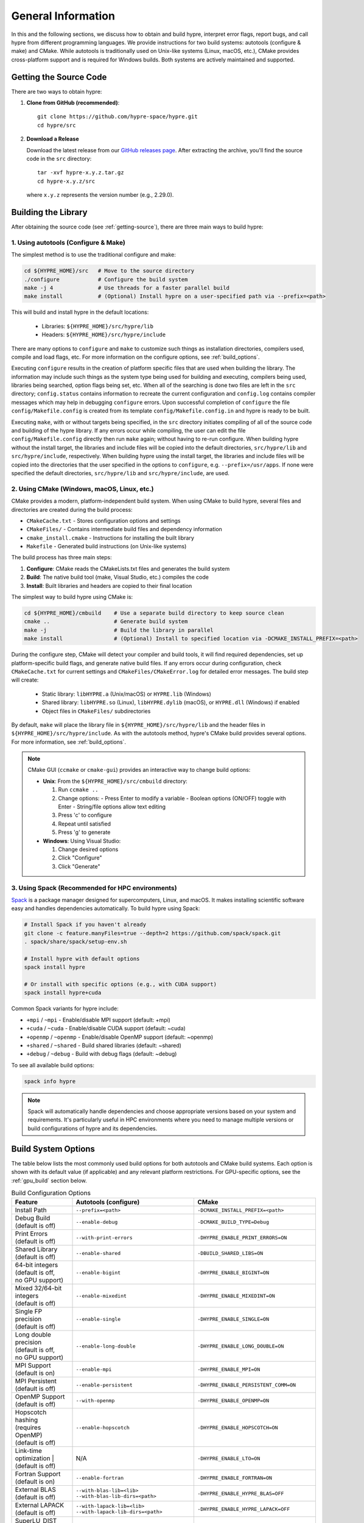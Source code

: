 .. Copyright (c) 1998 Lawrence Livermore National Security, LLC and other
   HYPRE Project Developers. See the top-level COPYRIGHT file for details.

   SPDX-License-Identifier: (Apache-2.0 OR MIT)


.. _ch-General:

******************************************************************************
General Information
******************************************************************************

In this and the following sections, we discuss how to obtain and build hypre,
interpret error flags, report bugs, and call hypre from different programming languages.
We provide instructions for two build systems: autotools (configure & make) and CMake.
While autotools is traditionally used on Unix-like systems (Linux, macOS, etc.),
CMake provides cross-platform support and is required for Windows builds.
Both systems are actively maintained and supported.

.. _getting-source:

Getting the Source Code
==============================================================================

There are two ways to obtain hypre:

1. **Clone from GitHub (recommended)**::

      git clone https://github.com/hypre-space/hypre.git
      cd hypre/src

2. **Download a Release**

   Download the latest release from our `GitHub releases page <https://github.com/hypre-space/hypre/releases>`_.
   After extracting the archive, you'll find the source code in the ``src`` directory::

      tar -xvf hypre-x.y.z.tar.gz
      cd hypre-x.y.z/src

   where ``x.y.z`` represents the version number (e.g., 2.29.0).

Building the Library
==============================================================================

After obtaining the source code (see :ref:`getting-source`), there are three main ways to build hypre:

1. Using autotools (Configure & Make)
^^^^^^^^^^^^^^^^^^^^^^^^^^^^^^^^^^^^^^^^^^^^^^^^^^^

The simplest method is to use the traditional configure and make:

.. code-block:: bash

   cd ${HYPRE_HOME}/src   # Move to the source directory
   ./configure            # Configure the build system
   make -j 4              # Use threads for a faster parallel build
   make install           # (Optional) Install hypre on a user-specified path via --prefix=<path>

This will build and install hypre in the default locations:

   - Libraries: ``${HYPRE_HOME}/src/hypre/lib``
   - Headers: ``${HYPRE_HOME}/src/hypre/include``

There are many options to ``configure`` and ``make`` to customize such things as
installation directories, compilers used, compile and load flags, etc. For more
information on the configure options, see :ref:`build_options`.

Executing ``configure`` results in the creation of platform specific files that
are used when building the library. The information may include such things as
the system type being used for building and executing, compilers being used,
libraries being searched, option flags being set, etc.  When all of the
searching is done two files are left in the ``src`` directory; ``config.status``
contains information to recreate the current configuration and ``config.log``
contains compiler messages which may help in debugging ``configure`` errors.
Upon successful completion of ``configure`` the file ``config/Makefile.config``
is created from its template ``config/Makefile.config.in`` and hypre is ready to
be built.

Executing ``make``, with or without targets being specified, in the ``src``
directory initiates compiling of all of the source code and building of the
hypre library.  If any errors occur while compiling, the user can edit the file
``config/Makefile.config`` directly then run ``make`` again; without having to
re-run configure. When building hypre without the install target, the libraries
and include files will be copied into the default directories, ``src/hypre/lib`` and
``src/hypre/include``, respectively. When building hypre using the install target,
the libraries and include files will be copied into the directories that the user
specified in the options to ``configure``, e.g. ``--prefix=/usr/apps``. If none were
specified the default directories, ``src/hypre/lib`` and ``src/hypre/include``, are used.

2. Using CMake (Windows, macOS, Linux, etc.)
^^^^^^^^^^^^^^^^^^^^^^^^^^^^^^^^^^^^^^^^^^^^^^^^^^^

CMake provides a modern, platform-independent build system. When using CMake to build hypre,
several files and directories are created during the build process:

* ``CMakeCache.txt`` - Stores configuration options and settings
* ``CMakeFiles/`` - Contains intermediate build files and dependency information
* ``cmake_install.cmake`` - Instructions for installing the built library
* ``Makefile`` - Generated build instructions (on Unix-like systems)

The build process has three main steps:

1. **Configure**: CMake reads the CMakeLists.txt files and generates the build system
2. **Build**: The native build tool (make, Visual Studio, etc.) compiles the code
3. **Install**: Built libraries and headers are copied to their final location

The simplest way to build hypre using CMake is:

.. code-block:: bash

   cd ${HYPRE_HOME}/cmbuild    # Use a separate build directory to keep source clean
   cmake ..                    # Generate build system
   make -j                     # Build the library in parallel
   make install                # (Optional) Install to specified location via -DCMAKE_INSTALL_PREFIX=<path>

During the configure step, CMake will detect your compiler and build tools,
it will find required dependencies, set up platform-specific build flags, and
generate native build files. If any errors occur during configuration, check
``CMakeCache.txt`` for current settings and ``CMakeFiles/CMakeError.log`` for
detailed error messages. The build step will create:

   - Static library: ``libHYPRE.a`` (Unix/macOS) or ``HYPRE.lib`` (Windows)
   - Shared library: ``libHYPRE.so`` (Linux), ``libHYPRE.dylib`` (macOS),
     or ``HYPRE.dll`` (Windows) if enabled
   - Object files in ``CMakeFiles/`` subdirectories

By default, ``make`` will place the library file in ``${HYPRE_HOME}/src/hypre/lib`` and
the header files in ``${HYPRE_HOME}/src/hypre/include``. As with the autotools method,
hypre's CMake build provides several options. For more information, see :ref:`build_options`.

.. note::

   CMake GUI (``ccmake`` or ``cmake-gui``) provides an interactive way to change build options:

   - **Unix**: From the ``${HYPRE_HOME}/src/cmbuild`` directory:

     1. Run ``ccmake ..``
     2. Change options:
        - Press Enter to modify a variable
        - Boolean options (ON/OFF) toggle with Enter
        - String/file options allow text editing
     3. Press 'c' to configure
     4. Repeat until satisfied
     5. Press 'g' to generate

   - **Windows**: Using Visual Studio:

     1. Change desired options
     2. Click "Configure"
     3. Click "Generate"

3. Using Spack (Recommended for HPC environments)
^^^^^^^^^^^^^^^^^^^^^^^^^^^^^^^^^^^^^^^^^^^^^^^^^^^

`Spack <https://spack.io/>`_  is a package manager designed for supercomputers, Linux, and macOS.
It makes installing scientific software easy and handles dependencies automatically. To build hypre using Spack:

.. code-block:: bash

   # Install Spack if you haven't already
   git clone -c feature.manyFiles=true --depth=2 https://github.com/spack/spack.git
   . spack/share/spack/setup-env.sh

   # Install hypre with default options
   spack install hypre

   # Or install with specific options (e.g., with CUDA support)
   spack install hypre+cuda

Common Spack variants for hypre include:

* ``+mpi`` / ``~mpi`` - Enable/disable MPI support (default: +mpi)
* ``+cuda`` / ``~cuda`` - Enable/disable CUDA support (default: ~cuda)
* ``+openmp`` / ``~openmp`` - Enable/disable OpenMP support (default: ~openmp)
* ``+shared`` / ``~shared`` - Build shared libraries (default: ~shared)
* ``+debug`` / ``~debug`` - Build with debug flags (default: ~debug)

To see all available build options:

.. code-block:: bash

   spack info hypre

.. note::

   Spack will automatically handle dependencies and choose appropriate versions based on
   your system and requirements. It's particularly useful in HPC environments where you
   need to manage multiple versions or build configurations of hypre and its dependencies.

.. _build_options:

Build System Options
==============================================================

The table below lists the most commonly used build options for both autotools and CMake build systems.
Each option is shown with its default value (if applicable) and any relevant platform restrictions.
For GPU-specific options, see the :ref:`gpu_build` section below.

.. list-table:: Build Configuration Options
   :header-rows: 1
   :widths: 20 40 40

   * - Feature
     - Autotools (configure)
     - CMake
   * - Install Path
     - ``--prefix=<path>``
     - ``-DCMAKE_INSTALL_PREFIX=<path>``
   * - | Debug Build
       | (default is off)
     - ``--enable-debug``
     - ``-DCMAKE_BUILD_TYPE=Debug``
   * - | Print Errors
       | (default is off)
     - ``--with-print-errors``
     - ``-DHYPRE_ENABLE_PRINT_ERRORS=ON``
   * - | Shared Library
       | (default is off)
     - ``--enable-shared``
     - ``-DBUILD_SHARED_LIBS=ON``
   * - | 64-bit integers
       | (default is off,
       | no GPU support)
     - ``--enable-bigint``
     - ``-DHYPRE_ENABLE_BIGINT=ON``
   * - | Mixed 32/64-bit integers
       | (default is off)
     - ``--enable-mixedint``
     - ``-DHYPRE_ENABLE_MIXEDINT=ON``
   * - | Single FP precision
       | (default is off)
     - ``--enable-single``
     - ``-DHYPRE_ENABLE_SINGLE=ON``
   * - | Long double precision
       | (default is off,
       | no GPU support)
     - ``--enable-long-double``
     - ``-DHYPRE_ENABLE_LONG_DOUBLE=ON``
   * - | MPI Support
       | (default is on)
     - ``--enable-mpi``
     - ``-DHYPRE_ENABLE_MPI=ON``
   * - | MPI Persistent
       | (default is off)
     - ``--enable-persistent``
     - ``-DHYPRE_ENABLE_PERSISTENT_COMM=ON``
   * - | OpenMP Support
       | (default is off)
     - ``--with-openmp``
     - ``-DHYPRE_ENABLE_OPENMP=ON``
   * - | Hopscotch hashing
       | (requires OpenMP)
       | (default is off)
     - ``--enable-hopscotch``
     - ``-DHYPRE_ENABLE_HOPSCOTCH=ON``
   * - Link-time optimization
       | (default is off)
     - N/A
     - ``-DHYPRE_ENABLE_LTO=ON``
   * - | Fortran Support
       | (default is on)
     - ``--enable-fortran``
     - ``-DHYPRE_ENABLE_FORTRAN=ON``
   * - | External BLAS
       | (default is off)
     - | ``--with-blas-lib=<lib>``
       | ``--with-blas-lib-dirs=<path>``
     - ``-DHYPRE_ENABLE_HYPRE_BLAS=OFF``
   * - | External LAPACK
       | (default is off)
     - | ``--with-lapack-lib=<lib>``
       | ``--with-lapack-lib-dirs=<path>``
     - ``-DHYPRE_ENABLE_HYPRE_LAPACK=OFF``
   * - | SuperLU_DIST Support
       | (default is off)
     - ``--with-dsuperlu``
     - ``-DHYPRE_WITH_DSUPERLU=ON``
   * - | MAGMA Support
       | (default is off)
     - ``--with-magma``
     - ``-DHYPRE_WITH_MAGMA=ON``
   * - | Caliper Support
       | (default is off)
     - ``--with-caliper``
     - ``-DHYPRE_WITH_CALIPER=ON``
   * - Build Examples
     - N/A
     - ``-DHYPRE_BUILD_EXAMPLES=ON``
   * - Build Tests
     - N/A
     - ``-DHYPRE_BUILD_TESTS=ON``

.. note::

   * CMake options are case-sensitive
   * Boolean CMake options accept ``ON``/``OFF`` values
   * Executables located under ``src/test`` and ``src/examples``
     are built separately when using the autotools build system
   * For a complete list of options:

     * **Autotools**: Run ``./configure --help``
     * **CMake**: See ``CMakeLists.txt`` or run ``cmake -LAH``
   * For third-party libraries (TPLs), hypre supports two methods:

     1. **CMake Package Config (recommended)**:
        Use ``-DPackage_ROOT=/path/to/package`` to help CMake find package
        configuration files

     2. **Manual specification**:

        a. **Autotools**:

           .. code-block:: bash

              --with-pkg-include=/path/to/pkg-include
              --with-pkg-lib=/path/to/pkg-lib

        b. **CMake**:

           .. code-block:: bash

              -DTPL_PACKAGE_INCLUDE_DIRS=/path/to/pkg-include
              -DTPL_PACKAGE_LIBRARIES=/path/to/pkg-lib/libpackage.so

.. _gpu_build:

GPU Build Options
==============================================================

The hypre library provides support for multiple GPU architectures through different
programming models: CUDA (for NVIDIA GPUs), HIP (for AMD GPUs), and SYCL (for Intel
GPUs). Each model has its own set of build options and requirements. Some solvers and
features may have different levels of support across these platforms. Key considerations
when building for GPUs are:

1. Only one GPU backend can be enabled at a time (CUDA, HIP, or SYCL)
2. Some features like full support for 64-bit integers (`BigInt`) are not available
3. Memory management options (device vs unified memory) affect solver availability

The table below lists the available GPU-specific build options for both autotools and CMake
build systems.

.. list-table:: GPU Configuration Options
   :header-rows: 1
   :widths: 20 40 40

   * - Feature
     - Autotools (configure)
     - CMake
   * - | CUDA Support
       | (default is off)
     - ``--with-cuda``
     - ``-DHYPRE_ENABLE_CUDA=ON``
   * - | HIP Support
       | (default is off)
     - ``--with-hip``
     - ``-DHYPRE_ENABLE_HIP=ON``
   * - | SYCL Support
       | (default is off)
     - ``--with-sycl``
     - ``-DHYPRE_ENABLE_SYCL=ON``
   * - | SYCL Target
       | (default is empty,
       | **SYCL** only)
     - ``--with-sycl-target=ARG``
     - ``-DHYPRE_SYCL_TARGET=ARG``
   * - | SYCL Target Backend
       | (default is empty,
       | **SYCL** only)
     - ``--with-sycl-target-backend=ARG``
     - ``-DHYPRE_SYCL_TARGET_BACKEND=ARG``
   * - | GPU architecture
       | (determined automatically)
     - ``--with-gpu-arch=ARG``
     - | ``-DCMAKE_CUDA_ARCHITECTURES=ARG``
       | ``-DCMAKE_HIP_ARCHITECTURES=ARG``
   * - | GPU Profiling
       | (default is off)
     - ``--enable-gpu-profiling``
     - ``-DHYPRE_ENABLE_GPU_PROFILING=ON``
   * - | GPU-aware MPI
       | (default is off)
     - ``--enable-gpu-aware-mpi``
     - ``-DHYPRE_ENABLE_GPU_AWARE_MPI=ON``
   * - | Unified Memory
       | (default is off)
     - ``--enable-unified-memory``
     - ``-DHYPRE_ENABLE_UNIFIED_MEMORY=ON``
   * - | Device async malloc
       | (default is off)
     - ``--enable-device-malloc-async``
     - ``-DHYPRE_ENABLE_DEVICE_MALLOC_ASYNC=ON``
   * - | Thrust async execution
       | (default is off)
     - ``--enable-thrust-async``
     - ``-DHYPRE_ENABLE_THRUST_ASYNC=ON``
   * - | cuSPARSE Support
       | (default is on, **CUDA** only)
     - ``--enable-cusparse``
     - ``-DHYPRE_ENABLE_CUSPARSE=ON``
   * - | cuSOLVER Support
       | (default is on, **CUDA** only)
     - ``--enable-cusolver``
     - ``-DHYPRE_ENABLE_CUSOLVER=ON``
   * - | cuBLAS Support
       | (default is on, **CUDA** only)
     - ``--enable-cublas``
     - ``-DHYPRE_ENABLE_CUBLAS=ON``
   * - | cuRAND Support
       | (default is on, **CUDA** only)
     - ``--enable-curand``
     - ``-DHYPRE_ENABLE_CURAND=ON``
   * - | rocSPARSE Support
       | (default is on, **HIP** only)
     - ``--enable-rocsparse``
     - ``-DHYPRE_ENABLE_ROCSOLVER=ON``
   * - | rocSOLVER Support
       | (default is on, **HIP** only)
     - ``--enable-rocsolver``
     - ``-DHYPRE_ENABLE_ROCSOLVER=ON``
   * - | rocBLAS Support
       | (default is on, **HIP** only)
     - ``--enable-rocblas``
     - ``-DHYPRE_ENABLE_ROCBLAS=ON``
   * - | rocRAND Support
       | (default is on, **HIP** only)
     - ``--enable-rocrand``
     - ``-DHYPRE_ENABLE_ROCRAND=ON``
   * - | oneMKLSparse Support
       | (default is on, **SYCL** only)
     - ``--enable-onemklsparse``
     - ``-DHYPRE_ENABLE_ONEMKLSPARSE=ON``
   * - | oneMKLBLAS Support
       | (default is on, **SYCL** only)
     - ``--enable-onemklblas``
     - ``-DHYPRE_ENABLE_ONEMKLBLAS=ON``
   * - | oneMKLRAND Support
       | (default is on, **SYCL** only)
     - ``--enable-onemklrand``
     - ``-DHYPRE_ENABLE_ONEMKLRAND=ON``
   * - | Umpire Support
       | (default is off)
     - ``--with-umpire``
     - ``-DHYPRE_WITH_UMPIRE=ON``
   * - | Umpire Unified Memory
       | (default is off)
     - ``--with-umpire-um``
     - ``-DHYPRE_WITH_UMPIRE_UM=ON``
   * - | Umpire Device Memory
       | (default is off)
     - ``--with-umpire-device``
     - ``-DHYPRE_WITH_UMPIRE_DEVICE=ON``

.. warning::

   Allocations and deallocations of GPU memory can be slow. Memory pooling is a
   common approach to reduce such overhead and improve performance. We recommend using
   [Umpire]_ for memory management, which provides robust pooling capabilities for both
   device and unified memory. For Umpire support, the Umpire library must be installed
   and properly configured. See the note in the previous section for more details on
   how to specify the installation path for dependency libraries.

.. note::

   When hypre is configured with device support, but without unified memory, the
   memory allocated on the GPUs, by default, is the GPU device memory, which is
   not accessible from the CPUs. Hypre's structured solvers can run with device
   memory, whereas only selected unstructured solvers can run with device memory.
   See :ref:`ch-boomeramg-gpu` for details. Some solver options for BoomerAMG
   require unified (managed) memory.

Make Targets
=====================

The make step in building hypre is where the compiling, loading and creation of
libraries occurs. Make has several options that are called targets. These
include:

.. code-block:: none

   help         prints the details of each target

   all          default target in all directories
                compile the entire library
                does NOT rebuild documentation

   clean        deletes all files from the current directory that are
                created by building the library

   distclean    deletes all files from the current directory that are created
                by configuring or building the library

   install      compile the source code, build the library and copy executables,
                libraries, etc to the appropriate directories for user access

   uninstall    deletes all files that the install target created

   tags         runs etags to create a tags table
                file is named TAGS and is saved in the top-level directory

   test         depends on the all target to be completed
                removes existing temporary installation directories
                creates temporary installation directories
                copies all libHYPRE* and *.h files to the temporary locations
                builds the test drivers; linking to the temporary locations to
                simulate how application codes will link to HYPRE

Using the Library
=================

The ``examples`` subdirectory contains several codes that demonstrate hypre's features
and can be used to test the library. These examples can be built in two ways:

1. **Using CMake**:
   Enable the ``HYPRE_BUILD_EXAMPLES`` option during configuration:

   .. code-block:: bash

      cmake -DHYPRE_BUILD_EXAMPLES=ON ..
      make

2. **Using Makefiles**:
   Navigate to the ``examples`` subdirectory and build directly:

   .. code-block:: bash

      cd examples
      make

Each example contains detailed comments at the beginning of its source file explaining
its purpose and how to run it. The examples demonstrate various interfaces, solvers,
and problem types. For a categorized list of examples and their features, see the
HTML documentation in the ``examples/docs`` directory.

.. note::

   The examples are designed to mimic real application codes and can serve as
   templates for your own implementations.

Testing the Library
===================

hypre provides several approaches to test the library, in increasing order of comprehensiveness:

1. **Basic Tests** (Recommended first step):
   Quick tests to check library functionality (CMake requires ``-DBUILD_TESTING=ON``):

   .. code-block:: bash

      # Single test for each linear system interface
      make check

      # Test IJ, Struct and SStruct linear solvers in parallel
      make checkpar

2. **Comprehensive Tests** (CMake only):
   Test linear solvers for all linear system interfaces (linear-algebraic, Struct and SStruct):

   .. code-block:: bash

      cmake -DBUILD_TESTING=ON ..
      make -j
      make test # or ctest

3. **Automated Testing** (Developers only):
   For thorough testing across different configurations and machines including regression
   tests, and performance benchmarks, with support for both CPU and GPU executions. Test
   results are automatically compared against saved baseline outputs, with the ability to
   update these baselines when legitimate changes occur. The automated testing
   infrastructure is particularly focused on ensuring consistency across different build
   configurations and execution environments. For more information, see the `README
   <https://github.com/hypre-space/hypre/blob/master/AUTOTEST/README.txt>`_ file.

.. note::

   * Test tolerance can be adjusted using ``-DHYPRE_CHECK_TOL=<value>`` during CMake configuration. Default tolerance is 1.0e-6
   * Test output files with ``.err`` extension contain error messages and diagnostics
   * AUTOTEST configurations can be customized by modifying machine-specific files in the AUTOTEST directory

For detailed test results and logs:

* Make check results: ``build/test/*.err`` (CMake) or ``src/test/TEST_(ij|struct|ssstruct)/*.err`` (Autotools)
* CTest results: ``build/Testing/Temporary/LastTest.log``
* AUTOTEST results: ``src/AUTOTEST/machine_name.dir/machine_name.err``

Linking to the Library
==============================================================================

There are two main approaches to link your application with hypre:

Using CMake
^^^^^^^^^^^

The hypre library provides CMake configuration files that enable easy integration. Create a
``CMakeLists.txt`` with:

.. code-block:: cmake

   cmake_minimum_required(VERSION 3.21)
   project(MyApp LANGUAGES C)

   find_package(HYPRE REQUIRED)

   add_executable(myapp main.c)
   target_link_libraries(myapp PUBLIC HYPRE::HYPRE lm)

If hypre is not in a standard location, specify its path:

.. code-block:: bash

   cmake -DHYPRE_ROOT=/path/to/hypre-install-directory ..

Using Autotools
^^^^^^^^^^^^^^^

For non-CMake builds, manually specify compilation and linking flags:

.. code-block:: bash

   # Compilation
   -I${HYPRE_INSTALL_DIR}/include

   # Linking
   -L${HYPRE_INSTALL_DIR}/lib -lHYPRE -lm

Where ``${HYPRE_INSTALL_DIR}`` is your hypre installation directory (default is ``${HYPRE_HOME}/src/hypre``,
or as specified by ``--prefix=PREFIX`` during configuration).

Shared Library Considerations
^^^^^^^^^^^^^^^^^^^^^^^^^^^^^

If hypre was built as a shared library, you have several options:

1. **Environment Variables**:
   Add hypre's library location to your system's library path:

   .. code-block:: bash

      # Linux/Unix
      export LD_LIBRARY_PATH=${HYPRE_INSTALL_DIR}/lib:${LD_LIBRARY_PATH}

      # macOS
      export DYLD_LIBRARY_PATH=${HYPRE_INSTALL_DIR}/lib:${DYLD_LIBRARY_PATH}

      # Windows
      set PATH=%HYPRE_INSTALL_DIR%\lib;%PATH%

2. **RPATH/RUNPATH**:
   Set the runtime search path during linking. With CMake:

   .. code-block:: cmake

      # Use RPATH (searched before LD_LIBRARY_PATH)
      set(CMAKE_INSTALL_RPATH "${HYPRE_INSTALL_DIR}/lib")
      set(CMAKE_INSTALL_RPATH_USE_LINK_PATH TRUE)

      # Or use RUNPATH (searched after LD_LIBRARY_PATH)
      set(CMAKE_SHARED_LINKER_FLAGS "-Wl,--enable-new-dtags")
      set(CMAKE_INSTALL_RPATH "${HYPRE_INSTALL_DIR}/lib")
      set(CMAKE_INSTALL_RPATH_USE_LINK_PATH TRUE)

   Or with manual linking:

   .. code-block:: bash

      # RPATH
      -Wl,-rpath,${HYPRE_INSTALL_DIR}/lib

      # RUNPATH
      -Wl,--enable-new-dtags,-rpath,${HYPRE_INSTALL_DIR}/lib

   ``RPATH`` is searched before ``LD_LIBRARY_PATH`` while ``RUNPATH`` is searched
   after, giving you flexibility in controlling library resolution precedence.

.. note::

   For examples of linking applications with hypre, refer to the ``examples`` subdirectory.

Error Flags
==============================================================================

Every hypre function returns an integer, which is used to indicate errors
during execution.  Note that the error flag returned by a given function
reflects the errors from *all* previous calls to hypre functions.  In
particular, a value of zero means that all hypre functions up to (and
including) the current one have completed successfully.  This new error flag
system is being implemented throughout the library, but currently there are
still functions that do not support it.  The error flag value is a combination
of one or a few of the following error codes:

#. ``HYPRE_ERROR_GENERIC`` -- describes a generic error
#. ``HYPRE_ERROR_MEMORY`` -- hypre was unable to allocate memory
#. ``HYPRE_ERROR_ARG`` -- error in one of the arguments of a hypre function
#. ``HYPRE_ERROR_CONV`` -- a hypre solver did not converge as expected

One can use the ``HYPRE_CheckError`` function to determine exactly which errors
have occurred:

.. code-block:: c

   /* call some HYPRE functions */
   int  hypre_ierr;
   hypre_ierr = HYPRE_Function();

   /* check if the previously called hypre functions returned error(s) */
   if (hypre_ierr)
      /* check if the error with code HYPRE_ERROR_CODE has occurred */
      if (HYPRE_CheckError(hypre_ierr,HYPRE_ERROR_CODE))

The corresponding FORTRAN code is

.. code-block:: fortran

   ! header file with hypre error codes
   include 'HYPRE_error_f.h'

   ! call some HYPRE functions
   integer  hypre_ierr
   call HYPRE_Function(hypre_ierr)

   ! check if the previously called hypre functions returned error(s)
   if (hypre_ierr .ne. 0) then
      ! check if the error with code HYPRE_ERROR_CODE has occurred
      call HYPRE_CheckError(hypre_ierr, HYPRE_ERROR_CODE, check)
      if (check .ne. 0) then

The global error flag can also be obtained directly, between calls to other
hypre functions, by calling ``HYPRE_GetError()``.  If an argument error
(``HYPRE_ERROR_ARG``) has occurred, the argument index (counting from 1) can be
obtained from ``HYPRE_GetErrorArg()``.  To get a character string with a
description of all errors in a given error flag, use

.. code-block:: c

   HYPRE_DescribeError(int hypre_ierr, char *descr);

The global error flag can be cleared manually by calling
``HYPRE_ClearAllErrors()``, which will essentially ignore all previous hypre
errors. To only clear a specific error code, the user can call
``HYPRE_ClearError(HYPRE_ERROR_CODE)``.  Finally, if hypre was configured with
``--with-print-errors`` or ``-DHYPRE_ENABLE_PRINT_ERRORS=ON``, additional error
information will be printed to the standard error during execution.


Bug Reporting and General Support
==============================================================================

For bug reports, feature requests, and general usage questions, please create an issue on
`GitHub issues <https://github.com/hypre-space/hypre/issues>`_. You can also browse existing
issues to see if your question has already been addressed. To help us address your issue
effectively, please include:

**Required Information:**

- hypre version number
- Description of the problem or feature request
- Minimal example demonstrating the issue (if applicable)

**For Build Issues:**

- Build system used (CMake or autotools)
- Build configuration options
- Complete build output showing the error
- Operating system and version
- Compiler and version
- MPI implementation and version

**For Runtime Issues:**

- Command line arguments used
- Problem size and configuration
- Number of processes/threads
- Complete error messages or stack traces
- Information about the computing environment:

  * GPU type and driver version (for GPU builds)
  * Relevant environment variables
  * System architecture (CPU type, memory)

**For Performance Issues:**

- Performance measurements or profiling data
- Comparison with previous versions (if applicable)
- Problem size and scaling information
- Hardware configuration details

.. _LSI_install:

Using HYPRE in External FEI Implementations
==============================================================================

.. warning::
   FEI is not actively supported by the hypre development team. For similar
   functionality, we recommend using :ref:`sec-Block-Structured-Grids-FEM`, which
   allows the representation of block-structured grid problems via hypre's
   SStruct interface.

To set up hypre for use in external, e.g. Sandia's, FEI implementations one
needs to follow the following steps:

#. obtain the hypre and Sandia's FEI source codes,
#. compile Sandia's FEI (fei-2.5.0) to create the ``fei_base`` library.
#. compile hypre

   * unpack the archive and go into the ``src`` directory
   * do a ``configure`` with the ``--with-fei-inc-dir`` option set to the FEI
     include directory plus other compile options
   * compile with ``make install`` to create the ``HYPRE_LSI`` library in
     ``hypre/lib``.

#. call the FEI functions in your application code (as shown in Chapters
   :ref:`ch-FEI` and :ref:`ch-Solvers`)

   * include ``cfei-hypre.h`` in your file
   * include ``FEI_Implementation.h`` in your file

#. Modify your ``Makefile``

   * include hypre's ``include`` and ``lib`` directories in the search paths.
   * Link with ``-lfei_base -lHYPRE_LSI``.  Note that the order in which the
     libraries are listed may be important.

Building an application executable often requires linking with many different
software packages, and many software packages use some LAPACK and/or BLAS
functions.  In order to alleviate the problem of multiply defined functions at
link time, it is recommended that all software libraries are stripped of all
LAPACK and BLAS function definitions.  These LAPACK and BLAS functions should
then be resolved at link time by linking with the system LAPACK and BLAS
libraries (e.g. dxml on DEC cluster).  Both hypre and SuperLU were built with
this in mind.  However, some other software library files needed may have the
BLAS functions defined in them.  To avoid the problem of multiply defined
functions, it is recommended that the offending library files be stripped of the
BLAS functions.


Calling HYPRE from Other Languages
==============================================================================

The hypre library currently supports two languages: C (native) and Fortran (in
version 2.10.1 and earlier, additional language interfaces were also provided
through a tool called Babel).  The Fortran interface is manually supported to
mirror the "native" C interface used throughout most of this manual.  We
describe this interface next.

Typically, the Fortran subroutine name is the same as the C name, unless it is
longer than 31 characters.  In these situations, the name is condensed to 31
characters, usually by simple truncation.  For now, users should look at the
Fortran test drivers (``*.f`` codes) in the ``test`` directory for the correct
condensed names.  In the future, this aspect of the interface conversion will be
made consistent and straightforward.

The Fortran subroutine argument list is always the same as the corresponding C
routine, except that the error return code ``ierr`` is always last.  Conversion
from C parameter types to Fortran argument type is summarized in following
table:

   ======================  =============================
   C parameter             Fortran argument
   ======================  =============================
   ``int i``               ``integer i``
   ``double d``            ``double precision d``
   ``int *array``          ``integer array(*)``
   ``double *array``       ``double precision array(*)``
   ``char *string``        ``character string(*)``
   ``HYPRE_Type object``   ``integer*8 object``
   ``HYPRE_Type *object``  ``integer*8 object``
   ======================  =============================

Array arguments in hypre are always of type ``(int *)`` or ``(double *)``, and
the corresponding Fortran types are simply ``integer`` or ``double precision``
arrays.  Note that the Fortran arrays may be indexed in any manner.  For
example, an integer array of length ``N`` may be declared in fortran as either
of the following:

.. code-block:: fortran

   integer  array(N)
   integer  array(0:N-1)

hypre objects can usually be declared as in the table because ``integer*8``
usually corresponds to the length of a pointer.  However, there may be some
machines where this is not the case.  On such machines, the Fortran type for a
hypre object should be an ``integer`` of the appropriate length.

This simple example illustrates the above information:

C prototype:

.. code-block:: c

   int HYPRE_IJMatrixSetValues(HYPRE_IJMatrix  matrix,
                               int  nrows, int  *ncols,
                               const int *rows, const int  *cols,
                               const double  *values);

The corresponding Fortran code for calling this routine is as follows:

.. code-block:: fortran

   integer*8         matrix
   integer           nrows, ncols(MAX_NCOLS)
   integer           rows(MAX_ROWS), cols(MAX_COLS)
   double precision  values(MAX_COLS)
   integer           ierr

   call HYPRE_IJMatrixSetValues(matrix, nrows, ncols, rows, cols, values, ierr)
